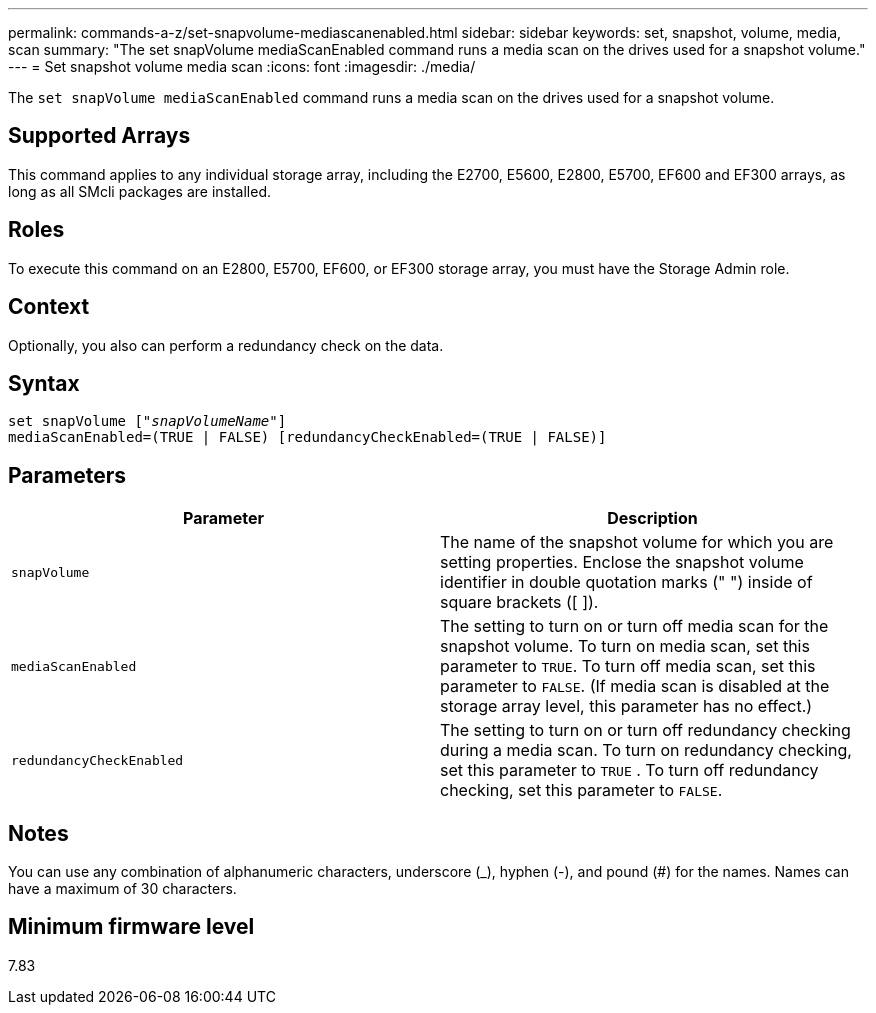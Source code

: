 ---
permalink: commands-a-z/set-snapvolume-mediascanenabled.html
sidebar: sidebar
keywords: set, snapshot, volume, media, scan
summary: "The set snapVolume mediaScanEnabled command runs a media scan on the drives used for a snapshot volume."
---
= Set snapshot volume media scan
:icons: font
:imagesdir: ./media/

[.lead]
The `set snapVolume mediaScanEnabled` command runs a media scan on the drives used for a snapshot volume.

== Supported Arrays

This command applies to any individual storage array, including the E2700, E5600, E2800, E5700, EF600 and EF300 arrays, as long as all SMcli packages are installed.

== Roles

To execute this command on an E2800, E5700, EF600, or EF300 storage array, you must have the Storage Admin role.

== Context

Optionally, you also can perform a redundancy check on the data.

== Syntax

[subs=+macros]
----
set snapVolume pass:quotes[["_snapVolumeName_"]]
mediaScanEnabled=(TRUE | FALSE) [redundancyCheckEnabled=(TRUE | FALSE)]
----

== Parameters

[cols="2*",options="header"]
|===
| Parameter| Description
a|
`snapVolume`
a|
The name of the snapshot volume for which you are setting properties. Enclose the snapshot volume identifier in double quotation marks (" ") inside of square brackets ([ ]).
a|
`mediaScanEnabled`
a|
The setting to turn on or turn off media scan for the snapshot volume. To turn on media scan, set this parameter to `TRUE`. To turn off media scan, set this parameter to `FALSE`. (If media scan is disabled at the storage array level, this parameter has no effect.)
a|
`redundancyCheckEnabled`
a|
The setting to turn on or turn off redundancy checking during a media scan. To turn on redundancy checking, set this parameter to `TRUE` . To turn off redundancy checking, set this parameter to `FALSE`.

|===

== Notes

You can use any combination of alphanumeric characters, underscore (_), hyphen (-), and pound (#) for the names. Names can have a maximum of 30 characters.

== Minimum firmware level

7.83
